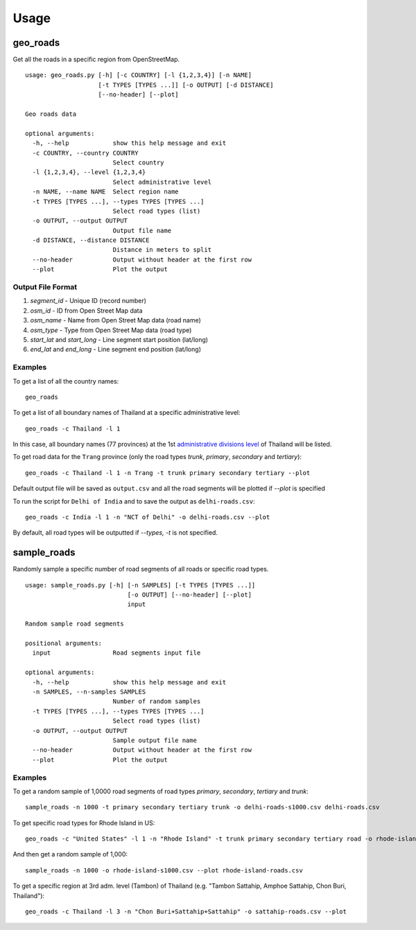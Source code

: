 Usage
#####

geo_roads
---------

Get all the roads in a specific region from OpenStreetMap.

::

	usage: geo_roads.py [-h] [-c COUNTRY] [-l {1,2,3,4}] [-n NAME]
	                    [-t TYPES [TYPES ...]] [-o OUTPUT] [-d DISTANCE]
	                    [--no-header] [--plot]

	Geo roads data

	optional arguments:
	  -h, --help            show this help message and exit
	  -c COUNTRY, --country COUNTRY
	                        Select country
	  -l {1,2,3,4}, --level {1,2,3,4}
	                        Select administrative level
	  -n NAME, --name NAME  Select region name
	  -t TYPES [TYPES ...], --types TYPES [TYPES ...]
	                        Select road types (list)
	  -o OUTPUT, --output OUTPUT
	                        Output file name
	  -d DISTANCE, --distance DISTANCE
	                        Distance in meters to split
	  --no-header           Output without header at the first row
	  --plot                Plot the output

  
Output File Format
******************

#. *segment_id* - Unique ID (record number)

#. *osm_id* - ID from Open Street Map data

#. *osm_name* - Name from Open Street Map data (road name)

#. *osm_type* - Type from Open Street Map data (road type)

#. *start_lat* and *start_long* - Line segment start position (lat/long)

#. *end_lat* and *end_long* - Line segment end position (lat/long)

Examples
********

To get a list of all the country names:

::

    geo_roads

To get a list of all boundary names of Thailand at a specific administrative level:

::

    geo_roads -c Thailand -l 1

In this case, all boundary names (77 provinces) at the 1st `administrative divisions level <https://en.wikipedia.org/wiki/Table_of_administrative_divisions_by_country>`_ of Thailand will be listed.

To get road data for the ``Trang`` province (only the road types `trunk`, `primary`, `secondary` and `tertiary`):

::

    geo_roads -c Thailand -l 1 -n Trang -t trunk primary secondary tertiary --plot


Default output file will be saved as ``output.csv`` and all the road segments will be plotted if *--plot* is specified

.. image:: _images/tha_trang.png


To run the script for ``Delhi of India`` and to save the output as ``delhi-roads.csv``: 

::

    geo_roads -c India -l 1 -n "NCT of Delhi" -o delhi-roads.csv --plot


.. image:: _images/delhi.png


By default, all road types will be outputted if `--types, -t` is not specified.


sample_roads
------------

Randomly sample a specific number of road segments of all roads or specific road types.

::

	usage: sample_roads.py [-h] [-n SAMPLES] [-t TYPES [TYPES ...]]
	                            [-o OUTPUT] [--no-header] [--plot]
	                            input

	Random sample road segments

	positional arguments:
	  input                 Road segments input file

	optional arguments:
	  -h, --help            show this help message and exit
	  -n SAMPLES, --n-samples SAMPLES
	                        Number of random samples
	  -t TYPES [TYPES ...], --types TYPES [TYPES ...]
	                        Select road types (list)
	  -o OUTPUT, --output OUTPUT
	                        Sample output file name
	  --no-header           Output without header at the first row
	  --plot                Plot the output

Examples
********

To get a random sample of 1,0000 road segments of road types `primary`, `secondary`, `tertiary` and `trunk`: 

::

    sample_roads -n 1000 -t primary secondary tertiary trunk -o delhi-roads-s1000.csv delhi-roads.csv


.. image:: _images/delhi_sampling1000.png


To get specific road types for Rhode Island in US:

::

	geo_roads -c "United States" -l 1 -n "Rhode Island" -t trunk primary secondary tertiary road -o rhode-island-roads.csv --plot


.. image:: _images/rhode_island.png


And then get a random sample of 1,000:

::

	sample_roads -n 1000 -o rhode-island-s1000.csv --plot rhode-island-roads.csv


.. image:: _images/rhode_island_sampling1000.png


To get a specific region at 3rd adm. level (Tambon) of Thailand (e.g. "Tambon Sattahip, Amphoe Sattahip, Chon Buri, Thailand"):

::

	geo_roads -c Thailand -l 3 -n "Chon Buri+Sattahip+Sattahip" -o sattahip-roads.csv --plot


.. image:: _images/sattahip.png
